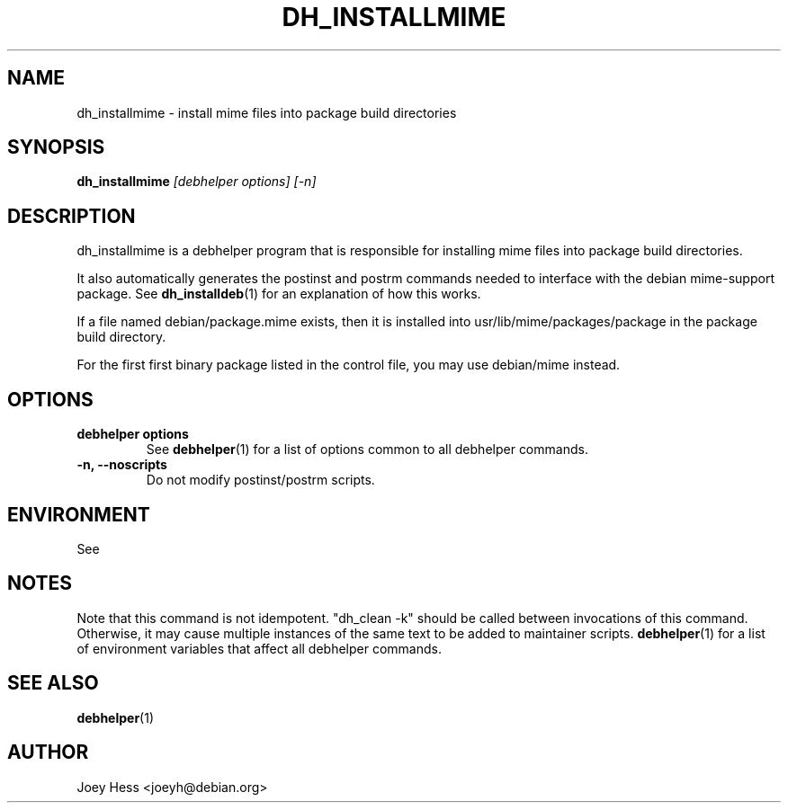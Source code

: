 .TH DH_INSTALLMIME 1 "" "Debhelper Commands" "Debhelper Commands"
.SH NAME
dh_installmime \- install mime files into package build directories
.SH SYNOPSIS
.B dh_installmime
.I "[debhelper options] [-n]"
.SH "DESCRIPTION"
dh_installmime is a debhelper program that is responsible for installing
mime files into package build directories. 
.P
It also automatically generates the postinst and postrm commands needed to 
interface with the debian mime-support package. See 
.BR dh_installdeb (1)
for an explanation of how this works.
.P
If a file named debian/package.mime exists, then it is installed into
usr/lib/mime/packages/package in the package build directory.
.P
For the first first binary package listed in the control file, you may use
debian/mime instead.
.SH OPTIONS
.TP
.B debhelper options
See
.BR debhelper (1)
for a list of options common to all debhelper commands.
.TP
.B \-n, \--noscripts
Do not modify postinst/postrm scripts.
.SH ENVIRONMENT
See
.SH NOTES
Note that this command is not idempotent. "dh_clean -k" should be called
between invocations of this command. Otherwise, it may cause multiple
instances of the same text to be added to maintainer scripts.
.BR debhelper (1)
for a list of environment variables that affect all debhelper commands.
.SH "SEE ALSO"
.TP
.BR debhelper (1)
.SH AUTHOR
Joey Hess <joeyh@debian.org>
